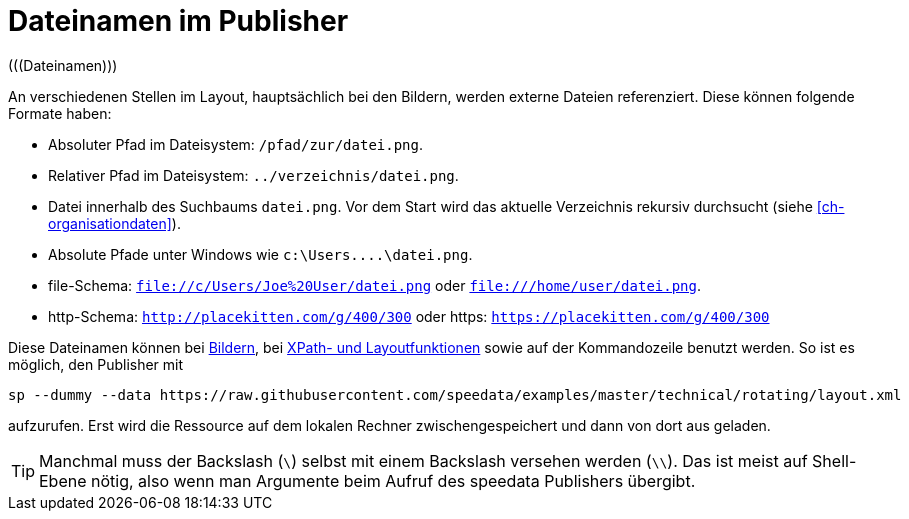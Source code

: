[appendix]
[[ch-dateinamen,Dateinamen im Publisher]]
= Dateinamen im Publisher
(((Dateinamen)))

An verschiedenen Stellen im Layout, hauptsächlich bei den Bildern, werden externe Dateien referenziert.
Diese können folgende Formate haben:

* Absoluter Pfad im Dateisystem: `/pfad/zur/datei.png`.
* Relativer Pfad im Dateisystem: `../verzeichnis/datei.png`.
* Datei innerhalb des Suchbaums `datei.png`. Vor dem Start wird das aktuelle Verzeichnis rekursiv durchsucht (siehe <<ch-organisationdaten>>).
* Absolute Pfade unter Windows wie `c:\Users\....\datei.png`.
* file-Schema: `file://c/Users/Joe%20User/datei.png` oder `file:///home/user/datei.png`.
* http-Schema: `http://placekitten.com/g/400/300` oder https: `https://placekitten.com/g/400/300`

Diese Dateinamen können bei <<cmd-image,Bildern>>, bei <<ch-xpathfunktionen,XPath- und Layoutfunktionen>> sowie auf der Kommandozeile benutzt werden.
So ist es möglich, den Publisher mit


[source, sh]
-------------------------------------------------------------------------------
sp --dummy --data https://raw.githubusercontent.com/speedata/examples/master/technical/rotating/layout.xml
-------------------------------------------------------------------------------

aufzurufen.
Erst wird die Ressource auf dem lokalen Rechner zwischengespeichert und dann von dort aus geladen.

TIP: Manchmal muss der Backslash (`\`) selbst mit einem Backslash versehen werden  (`\\`). Das ist meist auf Shell-Ebene nötig, also wenn man Argumente beim Aufruf des speedata Publishers übergibt.